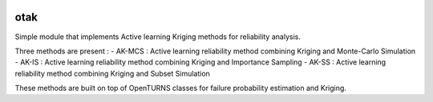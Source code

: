 .. image:: https://github.com/openturns/otsklearn/actions/workflows/build.yml/badge.svg?branch=master
    :target: https://github.com/openturns/otsklearn/actions/workflows/build.yml

otak
=========

Simple module that implements Active learning Kriging methods for reliability analysis.

Three methods are present : 
- AK-MCS : Active learning reliability method combining Kriging and Monte-Carlo Simulation
- AK-IS : Active learning reliability method combining Kriging and Importance Sampling
- AK-SS : Active learning reliability method combining Kriging and Subset Simulation

These methods are built on top of OpenTURNS classes for failure probability estimation and Kriging.
